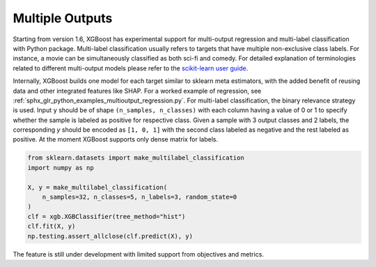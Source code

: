################
Multiple Outputs
################

.. versionadded:: 1.6

Starting from version 1.6, XGBoost has experimental support for multi-output regression
and multi-label classification with Python package.  Multi-label classification usually
refers to targets that have multiple non-exclusive class labels.  For instance, a movie
can be simultaneously classified as both sci-fi and comedy.  For detailed explanation of
terminologies related to different multi-output models please refer to the `scikit-learn
user guide <https://scikit-learn.org/stable/modules/multiclass.HTML>`_.

Internally, XGBoost builds one model for each target similar to sklearn meta estimators,
with the added benefit of reusing data and other integrated features like SHAP.  For a
worked example of regression, see
:ref:`sphx_glr_python_examples_multioutput_regression.py`. For multi-label classification,
the binary relevance strategy is used.  Input ``y`` should be of shape ``(n_samples,
n_classes)`` with each column having a value of 0 or 1 to specify whether the sample is
labeled as positive for respective class. Given a sample with 3 output classes and 2
labels, the corresponding `y` should be encoded as ``[1, 0, 1]`` with the second class
labeled as negative and the rest labeled as positive. At the moment XGBoost supports only
dense matrix for labels.

.. code-block:: python

    from sklearn.datasets import make_multilabel_classification
    import numpy as np

    X, y = make_multilabel_classification(
        n_samples=32, n_classes=5, n_labels=3, random_state=0
    )
    clf = xgb.XGBClassifier(tree_method="hist")
    clf.fit(X, y)
    np.testing.assert_allclose(clf.predict(X), y)


The feature is still under development with limited support from objectives and metrics.
